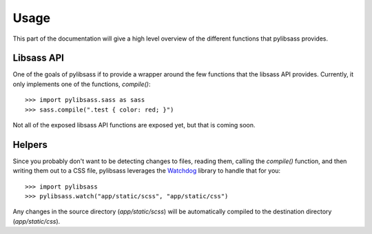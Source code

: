 .. _usage:

Usage
=====
.. module:: pylibsass

This part of the documentation will give a high level overview of the different functions that pylibsass provides.

Libsass API
-----------

One of the goals of pylibsass if to provide a wrapper around the few functions that the libsass API provides. Currently, it only implements one of the functions, `compile()`::

    >>> import pylibsass.sass as sass
    >>> sass.compile(".test { color: red; }")

Not all of the exposed libsass API functions are exposed yet, but that is coming soon.

Helpers
-------

Since you probably don't want to be detecting changes to files, reading them, calling the `compile()` function, and then writing them out to a CSS file, pylibsass leverages the `Watchdog <http://pythonhosted.org/watchdog/>`_ library to handle that for you::

    >>> import pylibsass
    >>> pylibsass.watch("app/static/scss", "app/static/css")

Any changes in the source directory (`app/static/scss`) will be automatically compiled to the destination directory (`app/static/css`).
